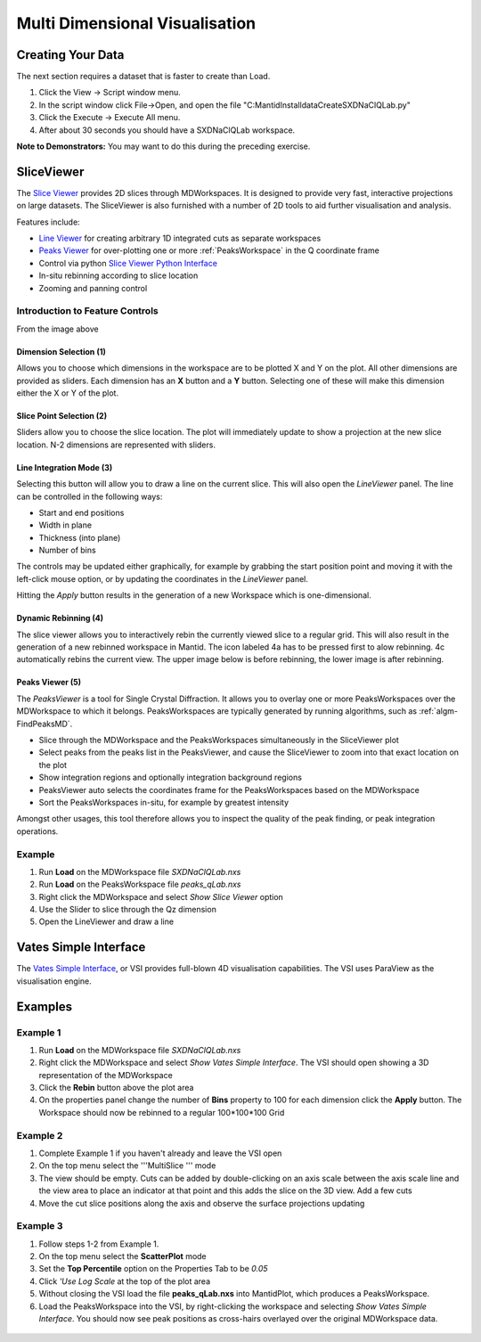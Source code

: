 .. _02_multi_dimensional_visualisation:

================================
 Multi Dimensional Visualisation 
================================

Creating Your Data
==================

The next section requires a dataset that is faster to create than Load.

#. Click the View -> Script window menu.
#. In the script window click File->Open, and open the file
   "C:\MantidInstall\data\CreateSXDNaClQLab.py"
#. Click the Execute -> Execute All menu.
#. After about 30 seconds you should have a SXDNaClQLab workspace.

**Note to Demonstrators:** You may want to do this during the preceding
exercise.

SliceViewer
===========

|sliceviewer.png|

The `Slice Viewer <https://www.mantidproject.org/MantidPlot:_SliceViewer>`_ provides 2D slices through
MDWorkspaces. It is designed to provide very fast, interactive
projections on large datasets. The SliceViewer is also furnished with
a number of 2D tools to aid further visualisation and analysis.

Features include:

-  `Line Viewer <https://www.mantidproject.org/MantidPlot:_LineViewer>`_ for creating arbitrary 1D integrated cuts
   as separate workspaces
-  `Peaks Viewer <https://www.mantidproject.org/PeaksViewer>`_ for over-plotting one or more
   :ref:`PeaksWorkspace` in the Q coordinate frame
-  Control via python `Slice Viewer Python Interface <https://www.mantidproject.org/SliceViewer_Python_Interface>`_
-  In-situ rebinning according to slice location
-  Zooming and panning control

Introduction to Feature Controls
--------------------------------

From the image above

Dimension Selection (1)
~~~~~~~~~~~~~~~~~~~~~~~

Allows you to choose which dimensions in the workspace are to be plotted
X and Y on the plot. All other dimensions are provided as sliders. Each
dimension has an **X** button and a **Y** button. Selecting one of these
will make this dimension either the X or Y of the plot.

Slice Point Selection (2)
~~~~~~~~~~~~~~~~~~~~~~~~~

Sliders allow you to choose the slice location. The plot will
immediately update to show a projection at the new slice location. N-2
dimensions are represented with sliders.

Line Integration Mode (3)
~~~~~~~~~~~~~~~~~~~~~~~~~

|LineViewer.png| 

Selecting this
button will allow you to draw a line on the current slice. This will
also open the *LineViewer* panel. The line can be controlled in the
following ways:

-  Start and end positions
-  Width in plane
-  Thickness (into plane)
-  Number of bins

The controls may be updated either graphically, for example by grabbing
the start position point and moving it with the left-click mouse option,
or by updating the coordinates in the *LineViewer* panel.

Hitting the *Apply* button results in the generation of a new
Workspace which is one-dimensional.

Dynamic Rebinning (4)
~~~~~~~~~~~~~~~~~~~~~

The slice viewer allows you to interactively rebin the currently viewed
slice to a regular grid. This will also result in the generation of a
new rebinned workspace in Mantid. The icon labeled 4a has to be pressed
first to alow rebinning. 4c automatically rebins the current view.
The upper image below is before rebinning, the lower image is after rebinning.

.. figure:: /images/RebinOff.png 
   :alt: RebinOff.png    
   :width: 400px         

.. figure:: /images/RebinOn.png   
   :alt: RebinOn.png      
   :width: 400px          

Peaks Viewer (5)
~~~~~~~~~~~~~~~~

| |Peaks_view_outline_unannotated.png|
| The *PeaksViewer* is a tool for Single Crystal Diffraction. It allows
  you to overlay one or more PeaksWorkspaces over the MDWorkspace to
  which it belongs. PeaksWorkspaces are typically generated by running
  algorithms, such as :ref:`algm-FindPeaksMD`.

-  Slice through the MDWorkspace and the PeaksWorkspaces simultaneously
   in the SliceViewer plot
-  Select peaks from the peaks list in the PeaksViewer, and cause the
   SliceViewer to zoom into that exact location on the plot
-  Show integration regions and optionally integration background
   regions
-  PeaksViewer auto selects the coordinates frame for the
   PeaksWorkspaces based on the MDWorkspace
-  Sort the PeaksWorkspaces in-situ, for example by greatest intensity

Amongst other usages, this tool therefore allows you to inspect the
quality of the peak finding, or peak integration operations.

Example
-------

#. Run **Load** on the MDWorkspace file *SXDNaClQLab.nxs*
#. Run **Load** on the PeaksWorkspace file *peaks_qLab.nxs*
#. Right click the MDWorkspace and select *Show Slice Viewer* option
#. Use the Slider to slice through the Qz dimension
#. Open the LineViewer and draw a line

Vates Simple Interface
======================

|ReleasePic.png| 

The `Vates Simple Interface <https://www.mantidproject.org/VatesSimpleInterface_v2>`_, or VSI provides full-blown 4D
visualisation capabilities. The VSI uses ParaView as the visualisation
engine.

Examples
========

Example 1
---------

#. Run **Load** on the MDWorkspace file *SXDNaClQLab.nxs*
#. Right click the MDWorkspace and select *Show Vates Simple Interface*.
   The VSI should open showing a 3D representation of the MDWorkspace
   |MantidPlot_VSI-v2_Menu.png|
#. Click the **Rebin** button above the plot area
#. On the properties panel change the number of **Bins** property to 100
   for each dimension click the **Apply** button. The Workspace should
   now be rebinned to a regular 100*100*100 Grid

.. figure:: /images/MBC_VSI_Example1.png
   :alt: MBC_VSI_Example1.png
   :width: 400px

Example 2
---------

#. Complete Example 1 if you haven't already and leave the VSI open
#. On the top menu select the '''MultiSlice '''
   |VSI-MultisliceButton.png| mode
#. The view should be empty. Cuts can be added by double-clicking on an
   axis scale between the axis scale line and the view area to place an
   indicator at that point and this adds the slice on the 3D view. Add a
   few cuts
#. Move the cut slice positions along the axis and observe the surface
   projections updating

.. figure:: /images/MBC_VSI_Example2.png
   :alt: MBC_VSI_Example2.png
   :width: 400px

Example 3
---------

#. Follow steps 1-2 from Example 1.
#. On the top menu select the **ScatterPlot**
   |VSI-SplatterPlotButton.png| mode
#. Set the **Top Percentile** option on the Properties Tab to be *0.05*
#. Click *'Use Log Scale* at the top of the plot area
#. Without closing the VSI load the file **peaks_qLab.nxs** into
   MantidPlot, which produces a PeaksWorkspace.
#. Load the PeaksWorkspace into the VSI, by right-clicking the workspace
   and selecting *Show Vates Simple Interface*. You should now see peak
   positions as cross-hairs overlayed over the original MDWorkspace
   data.

.. figure:: /images/MBC_VSI_Example3.png
   :alt: MBC_VSI_Example3.png
   :width: 400px

.. raw:: mediawiki

   {{EndNavigationLinks|MBC_MDWorkspaces|Mantid_Basic_Course}}

.. |sliceviewer.png| image:: /images/sliceviewer.png
   :width: 600px
.. |LineViewer.png| image:: /images/LineViewer.png
   :width: 500px
.. |Peaks_view_outline_unannotated.png| image:: /images/Peaks_view_outline_unannotated.png
   :width: 800px
.. |ReleasePic.png| image:: /images/ReleasePic.png
   :width: 300px
.. |MantidPlot_VSI-v2_Menu.png| image:: /images/MantidPlot_VSI-v2_Menu.png
.. |VSI-MultisliceButton.png| image:: /images/VSI-MultisliceButton.png
.. |VSI-SplatterPlotButton.png| image:: /images/VSI-SplatterPlotButton.png
